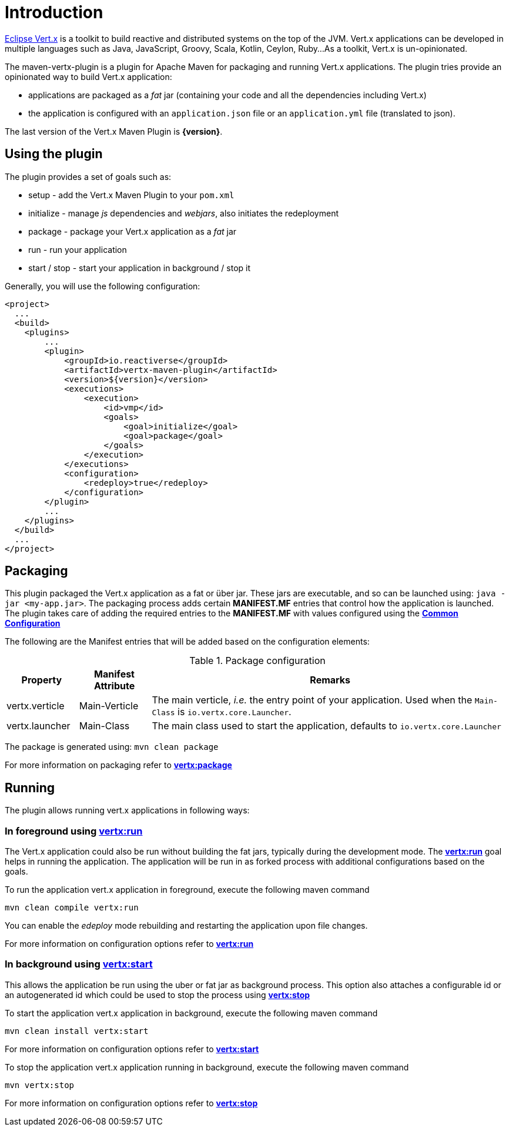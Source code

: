 
= Introduction

http://vertx.io/[Eclipse Vert.x] is a toolkit to build reactive and distributed systems on the top of the JVM. Vert.x
applications can be  developed in multiple languages such as Java, JavaScript, Groovy, Scala, Kotlin, Ceylon, Ruby...
 As a toolkit, Vert.x is un-opinionated.

The maven-vertx-plugin is a plugin for Apache Maven for packaging and running Vert.x applications. The plugin tries
provide an opinionated way to build Vert.x application:

* applications are packaged as a _fat_ jar (containing your code and all the dependencies including Vert.x)
* the application is configured  with an `application.json` file or an `application.yml` file (translated to json).

The last version of the Vert.x Maven Plugin is **{version}**.

== Using the plugin

The plugin provides a set of goals such as:

* setup - add the Vert.x Maven Plugin to your `pom.xml`
* initialize - manage _js_ dependencies and _webjars_, also initiates the redeployment
* package - package your Vert.x application as a _fat_ jar
* run - run your application
* start / stop - start your application in background / stop it

Generally, you will use the following configuration:

[source,xml]
----
<project>
  ...
  <build>
    <plugins>
        ...
        <plugin>
            <groupId>io.reactiverse</groupId>
            <artifactId>vertx-maven-plugin</artifactId>
            <version>${version}</version>
            <executions>
                <execution>
                    <id>vmp</id>
                    <goals>
                        <goal>initialize</goal>
                        <goal>package</goal>
                    </goals>
                </execution>
            </executions>
            <configuration>
                <redeploy>true</redeploy>
            </configuration>
        </plugin>
        ...
    </plugins>
  </build>
  ...
</project>
----

== Packaging

This plugin packaged the Vert.x application as a fat or über jar. These jars are executable, and so can be launched
using: `java -jar <my-app.jar>`.  The packaging process adds certain *MANIFEST.MF* entries that control how the
application is launched.  The plugin takes care of adding the required entries
to the *MANIFEST.MF* with values configured using the **<<common:configurations,Common Configuration>>**

The following are the Manifest entries that will be added based on the configuration elements:

.Package configuration
[cols="1,1,5"]
|===
| Property| Manifest Attribute | Remarks

| vertx.verticle
| Main-Verticle
| The main verticle, _i.e._ the entry point of your application. Used when the `Main-Class` is `io.vertx.core.Launcher`.

| vertx.launcher
| Main-Class
| The main class used to start the application, defaults to `io.vertx.core.Launcher`
|===

The package is generated using:  `mvn clean package`

For more information on packaging refer to **<<vertx:package,vertx:package>>**

== Running

The plugin allows running vert.x applications in following ways:

=== In foreground using **<<vertx:run,vertx:run>>**

:description:

The Vert.x application could also be run without building the fat jars, typically during the
development mode.  The **<<vertx:run,vertx:run>>** goal helps in running the application. The
application will be run in as forked process with additional configurations based on the goals.

To run the application vert.x application in foreground, execute the following maven command

`mvn clean compile vertx:run`

You can enable the _edeploy_ mode rebuilding and restarting the application upon file changes.

For more information on configuration options refer to  **<<vertx:run,vertx:run>>**

=== In background using **<<vertx:start,vertx:start>>**

:description:

This allows the application be run using the uber or fat jar as background process.
This option also attaches a configurable id or an autogenerated id which could be used to stop the process
using **<<vertx:stop,vertx:stop>>**

To start the application vert.x application in background, execute the following maven command

`mvn clean install vertx:start`

For more information on configuration options refer to **<<vertx:start,vertx:start>>**

To stop the application vert.x application running in background, execute the following maven command

`mvn vertx:stop`

For more information on configuration options refer to **<<vertx:stop,vertx:stop>>**
